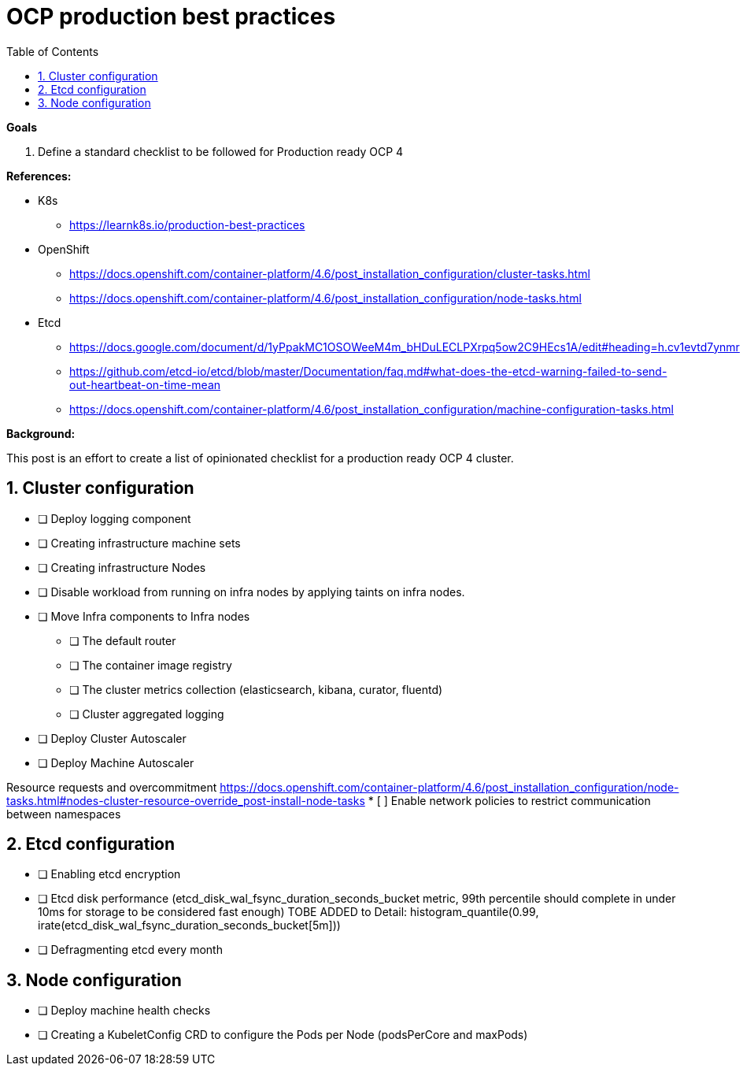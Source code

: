 :source-highlighter: highlightjs
:data-uri:
:toc: left
:markup-in-source: +verbatim,+quotes,+specialcharacters
:icons: font
:stylesdir: stylesheets
:stylesheet: colony.css

= OCP production best practices

.*Goals*

. Define a standard checklist to be followed for Production ready OCP 4

.*References:*
* K8s

** https://learnk8s.io/production-best-practices[]

* OpenShift

** https://docs.openshift.com/container-platform/4.6/post_installation_configuration/cluster-tasks.html[]
** https://docs.openshift.com/container-platform/4.6/post_installation_configuration/node-tasks.html[]

* Etcd

** https://docs.google.com/document/d/1yPpakMC1OSOWeeM4m_bHDuLECLPXrpq5ow2C9HEcs1A/edit#heading=h.cv1evtd7ynmr[]
** https://github.com/etcd-io/etcd/blob/master/Documentation/faq.md#what-does-the-etcd-warning-failed-to-send-out-heartbeat-on-time-mean[]


** https://docs.openshift.com/container-platform/4.6/post_installation_configuration/machine-configuration-tasks.html[]


.*Background:*
This post is an effort to create a list of opinionated checklist for a production ready OCP 4 cluster.

:sectnums:

== Cluster configuration
* [ ] Deploy logging component
* [ ] Creating infrastructure machine sets
* [ ] Creating infrastructure Nodes
* [ ] Disable workload from running on infra nodes by applying taints on infra nodes.
* [ ] Move Infra components to Infra nodes
** [ ] The default router
** [ ] The container image registry
** [ ] The cluster metrics collection (elasticsearch, kibana, curator, fluentd)
** [ ] Cluster aggregated logging
* [ ] Deploy Cluster Autoscaler
* [ ] Deploy Machine Autoscaler


Resource requests and overcommitment https://docs.openshift.com/container-platform/4.6/post_installation_configuration/node-tasks.html#nodes-cluster-resource-override_post-install-node-tasks
* [ ] Enable network policies to restrict communication between namespaces

== Etcd configuration
* [ ] Enabling etcd encryption
* [ ] Etcd disk performance (etcd_disk_wal_fsync_duration_seconds_bucket metric, 99th percentile should complete in under 10ms for storage to be considered fast enough)
TOBE ADDED to Detail: histogram_quantile(0.99, irate(etcd_disk_wal_fsync_duration_seconds_bucket[5m]))
* [ ] Defragmenting etcd every month

== Node configuration
* [ ] Deploy machine health checks
* [ ] Creating a KubeletConfig CRD to configure the Pods per Node (podsPerCore and maxPods)
